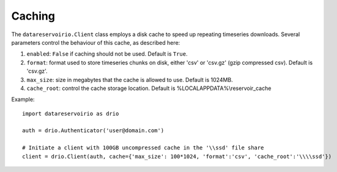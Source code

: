 Caching
###########
The ``datareservoirio.Client`` class employs a disk cache to speed up repeating timeseries downloads.
Several parameters control the behaviour of this cache, as described here:

#. ``enabled``: ``False`` if caching should not be used. Default is ``True``.
#. ``format``: format used to store timeseries chunks on disk, either 'csv' or 'csv.gz' (gzip compressed csv). Default is 'csv.gz'.
#. ``max_size``: size in megabytes that the cache is allowed to use. Default is 1024MB.
#. ``cache_root``: control the cache storage location. Default is %LOCALAPPDATA%\\reservoir_cache

Example::

    import datareservoirio as drio

    auth = drio.Authenticator('user@domain.com')

    # Initiate a client with 100GB uncompressed cache in the '\\ssd' file share
    client = drio.Client(auth, cache={'max_size': 100*1024, 'format':'csv', 'cache_root':'\\\\ssd'})
